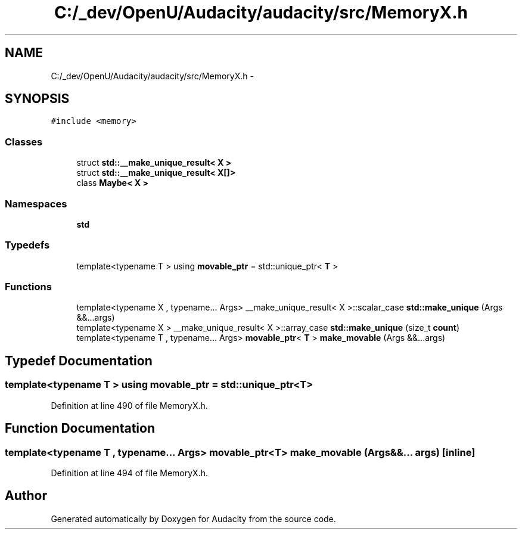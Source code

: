 .TH "C:/_dev/OpenU/Audacity/audacity/src/MemoryX.h" 3 "Thu Apr 28 2016" "Audacity" \" -*- nroff -*-
.ad l
.nh
.SH NAME
C:/_dev/OpenU/Audacity/audacity/src/MemoryX.h \- 
.SH SYNOPSIS
.br
.PP
\fC#include <memory>\fP
.br

.SS "Classes"

.in +1c
.ti -1c
.RI "struct \fBstd::__make_unique_result< X >\fP"
.br
.ti -1c
.RI "struct \fBstd::__make_unique_result< X[]>\fP"
.br
.ti -1c
.RI "class \fBMaybe< X >\fP"
.br
.in -1c
.SS "Namespaces"

.in +1c
.ti -1c
.RI " \fBstd\fP"
.br
.in -1c
.SS "Typedefs"

.in +1c
.ti -1c
.RI "template<typename T > using \fBmovable_ptr\fP = std::unique_ptr< \fBT\fP >"
.br
.in -1c
.SS "Functions"

.in +1c
.ti -1c
.RI "template<typename X , typename\&.\&.\&. Args> __make_unique_result< X >::scalar_case \fBstd::make_unique\fP (Args &&\&.\&.\&.args)"
.br
.ti -1c
.RI "template<typename X > __make_unique_result< X >::array_case \fBstd::make_unique\fP (size_t \fBcount\fP)"
.br
.ti -1c
.RI "template<typename T , typename\&.\&.\&. Args> \fBmovable_ptr\fP< \fBT\fP > \fBmake_movable\fP (Args &&\&.\&.\&.args)"
.br
.in -1c
.SH "Typedef Documentation"
.PP 
.SS "template<typename T > using \fBmovable_ptr\fP =  std::unique_ptr<\fBT\fP>"

.PP
Definition at line 490 of file MemoryX\&.h\&.
.SH "Function Documentation"
.PP 
.SS "template<typename T , typename\&.\&.\&. Args> \fBmovable_ptr\fP<\fBT\fP> make_movable (Args &&\&.\&.\&. args)\fC [inline]\fP"

.PP
Definition at line 494 of file MemoryX\&.h\&.
.SH "Author"
.PP 
Generated automatically by Doxygen for Audacity from the source code\&.
